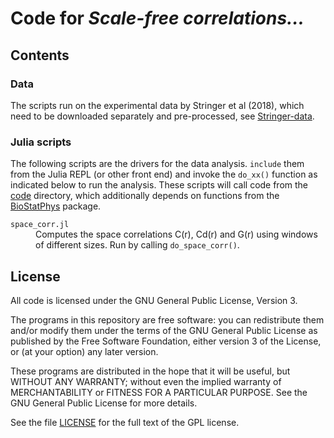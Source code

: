 * Code for /Scale-free correlations.../

** Contents

*** Data

The scripts run on the experimental data by Stringer et al (2018),
which need to be downloaded separately and pre-processed, see
[[file:./Stringer-data][Stringer-data]].

*** Julia scripts

The following scripts are the drivers for the data analysis. ~include~
them from the Julia REPL (or other front end) and invoke the ~do_xx()~
function as indicated below to run the analysis.  These scripts will
call code from the [[./code][code]] directory, which additionally depends on
functions from the [[https://github.com/tgrigera/BioStatPhys.jl][BioStatPhys]] package.

 - =space_corr.jl= :: Computes the space correlations C(r), Cd(r) and
   G(r) using windows of different sizes.  Run by calling
   ~do_space_corr()~.


** License

All code is licensed under the GNU General Public License, Version 3.

The programs in this repository are free software: you can
redistribute them and/or modify them under the terms of the GNU General
Public License as published by the Free Software Foundation, either
version 3 of the License, or (at your option) any later version.

These programs are distributed in the hope that it will be useful, but
WITHOUT ANY WARRANTY; without even the implied warranty of
MERCHANTABILITY or FITNESS FOR A PARTICULAR PURPOSE.  See the GNU
General Public License for more details.

See the file [[file:./LICENSE][LICENSE]] for the full text of the GPL license.



